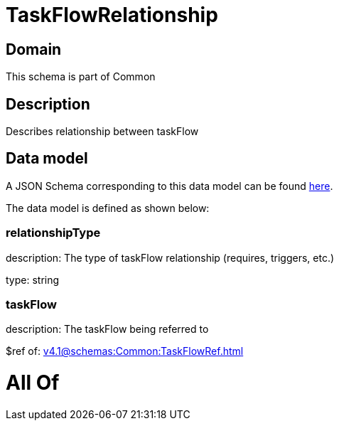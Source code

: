 = TaskFlowRelationship

[#domain]
== Domain

This schema is part of Common

[#description]
== Description

Describes relationship between taskFlow


[#data_model]
== Data model

A JSON Schema corresponding to this data model can be found https://tmforum.org[here].

The data model is defined as shown below:


=== relationshipType
description: The type of taskFlow relationship (requires, triggers, etc.)

type: string


=== taskFlow
description: The taskFlow being referred to

$ref of: xref:v4.1@schemas:Common:TaskFlowRef.adoc[]


= All Of 
